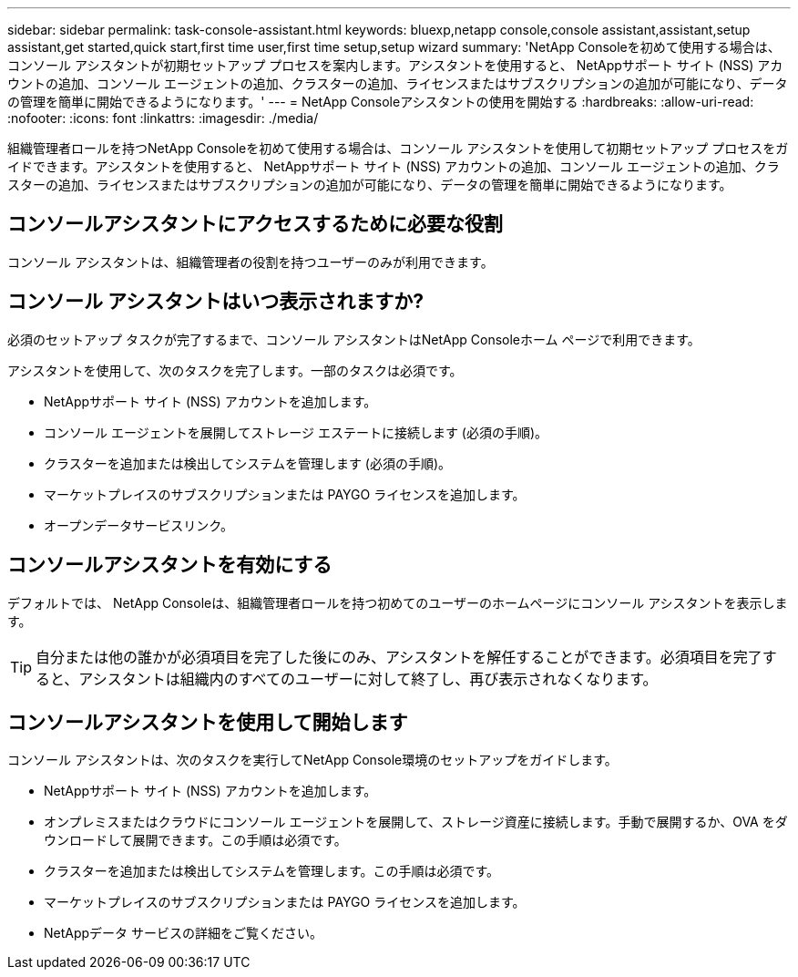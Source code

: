 ---
sidebar: sidebar 
permalink: task-console-assistant.html 
keywords: bluexp,netapp console,console assistant,assistant,setup assistant,get started,quick start,first time user,first time setup,setup wizard 
summary: 'NetApp Consoleを初めて使用する場合は、コンソール アシスタントが初期セットアップ プロセスを案内します。アシスタントを使用すると、 NetAppサポート サイト (NSS) アカウントの追加、コンソール エージェントの追加、クラスターの追加、ライセンスまたはサブスクリプションの追加が可能になり、データの管理を簡単に開始できるようになります。' 
---
= NetApp Consoleアシスタントの使用を開始する
:hardbreaks:
:allow-uri-read: 
:nofooter: 
:icons: font
:linkattrs: 
:imagesdir: ./media/


[role="lead"]
組織管理者ロールを持つNetApp Consoleを初めて使用する場合は、コンソール アシスタントを使用して初期セットアップ プロセスをガイドできます。アシスタントを使用すると、 NetAppサポート サイト (NSS) アカウントの追加、コンソール エージェントの追加、クラスターの追加、ライセンスまたはサブスクリプションの追加が可能になり、データの管理を簡単に開始できるようになります。



== コンソールアシスタントにアクセスするために必要な役割

コンソール アシスタントは、組織管理者の役割を持つユーザーのみが利用できます。



== コンソール アシスタントはいつ表示されますか?

必須のセットアップ タスクが完了するまで、コンソール アシスタントはNetApp Consoleホーム ページで利用できます。

アシスタントを使用して、次のタスクを完了します。一部のタスクは必須です。

* NetAppサポート サイト (NSS) アカウントを追加します。
* コンソール エージェントを展開してストレージ エステートに接続します (必須の手順)。
* クラスターを追加または検出してシステムを管理します (必須の手順)。
* マーケットプレイスのサブスクリプションまたは PAYGO ライセンスを追加します。
* オープンデータサービスリンク。




== コンソールアシスタントを有効にする

デフォルトでは、 NetApp Consoleは、組織管理者ロールを持つ初めてのユーザーのホームページにコンソール アシスタントを表示します。


TIP: 自分または他の誰かが必須項目を完了した後にのみ、アシスタントを解任することができます。必須項目を完了すると、アシスタントは組織内のすべてのユーザーに対して終了し、再び表示されなくなります。



== コンソールアシスタントを使用して開始します

コンソール アシスタントは、次のタスクを実行してNetApp Console環境のセットアップをガイドします。

* NetAppサポート サイト (NSS) アカウントを追加します。
* オンプレミスまたはクラウドにコンソール エージェントを展開して、ストレージ資産に接続します。手動で展開するか、OVA をダウンロードして展開できます。この手順は必須です。
* クラスターを追加または検出してシステムを管理します。この手順は必須です。
* マーケットプレイスのサブスクリプションまたは PAYGO ライセンスを追加します。
* NetAppデータ サービスの詳細をご覧ください。


